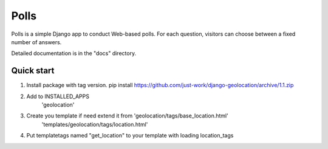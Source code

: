 =====
Polls
=====

Polls is a simple Django app to conduct Web-based polls. For each
question, visitors can choose between a fixed number of answers.

Detailed documentation is in the "docs" directory.

Quick start
-----------

1.  Install package with tag version.
    pip install https://github.com/just-work/django-geolocation/archive/1.1.zip

2. Add to INSTALLED_APPS
    'geolocation'

3. Create you template if need extend it from 'geolocation/tags/base_location.html'
    'templates/geolocation/tags/location.html'

4. Put templatetags named "get_location" to your template with loading location_tags
